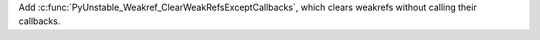 Add :c:func:`PyUnstable_Weakref_ClearWeakRefsExceptCallbacks`, which clears
weakrefs without calling their callbacks.
